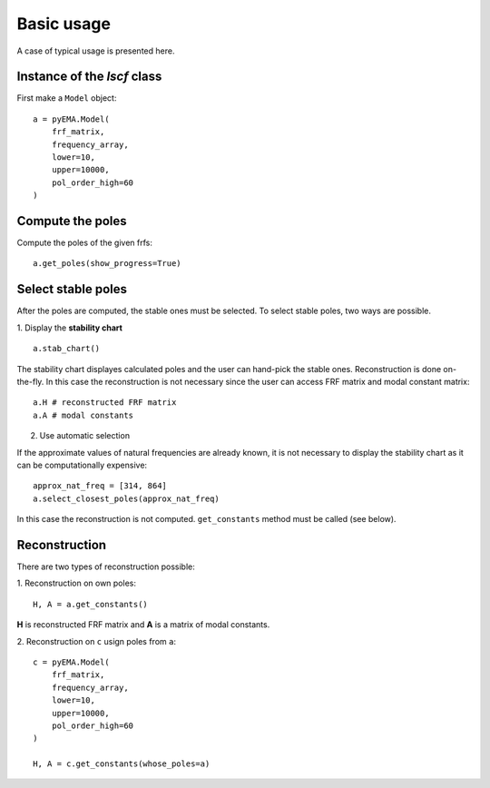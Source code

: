 Basic usage
===========
A case of typical usage is presented here.

Instance of the `lscf` class
----------------------------
First make a ``Model`` object:
::
    a = pyEMA.Model(
        frf_matrix,
        frequency_array,
        lower=10,
        upper=10000,
        pol_order_high=60
    )

Compute the poles
-----------------
Compute the poles of the given frfs:
::
    a.get_poles(show_progress=True)

Select stable poles
-------------------

After the poles are computed, the stable ones must be selected. To select stable poles, two ways are possible.

1. Display the **stability chart**
::
    a.stab_chart()

The stability chart displayes calculated poles and the user can hand-pick the stable ones. 
Reconstruction is done on-the-fly. In this case the reconstruction is not necessary since the user can access FRF matrix and modal constant matrix: 
::
    a.H # reconstructed FRF matrix
    a.A # modal constants

2. Use automatic selection

If the approximate values of natural frequencies are already known, it is not necessary to display the stability chart as it can be computationally expensive:
::
    approx_nat_freq = [314, 864]
    a.select_closest_poles(approx_nat_freq)

In this case the reconstruction is not computed. ``get_constants`` method must be called (see below).

Reconstruction
--------------

There are two types of reconstruction possible:

1. Reconstruction on own poles:
::
    H, A = a.get_constants()

**H** is reconstructed FRF matrix and **A** is a matrix of modal constants.

2. Reconstruction on ``c`` usign poles from ``a``:
::
    c = pyEMA.Model(
        frf_matrix,
        frequency_array,
        lower=10,
        upper=10000,
        pol_order_high=60
    )

    H, A = c.get_constants(whose_poles=a)